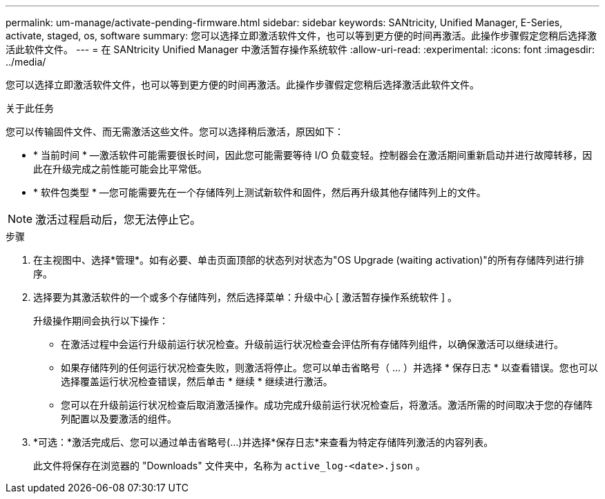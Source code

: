 ---
permalink: um-manage/activate-pending-firmware.html 
sidebar: sidebar 
keywords: SANtricity, Unified Manager, E-Series, activate, staged, os, software 
summary: 您可以选择立即激活软件文件，也可以等到更方便的时间再激活。此操作步骤假定您稍后选择激活此软件文件。 
---
= 在 SANtricity Unified Manager 中激活暂存操作系统软件
:allow-uri-read: 
:experimental: 
:icons: font
:imagesdir: ../media/


[role="lead"]
您可以选择立即激活软件文件，也可以等到更方便的时间再激活。此操作步骤假定您稍后选择激活此软件文件。

.关于此任务
您可以传输固件文件、而无需激活这些文件。您可以选择稍后激活，原因如下：

* * 当前时间 * —激活软件可能需要很长时间，因此您可能需要等待 I/O 负载变轻。控制器会在激活期间重新启动并进行故障转移，因此在升级完成之前性能可能会比平常低。
* * 软件包类型 * —您可能需要先在一个存储阵列上测试新软件和固件，然后再升级其他存储阵列上的文件。


[NOTE]
====
激活过程启动后，您无法停止它。

====
.步骤
. 在主视图中、选择*管理*。如有必要、单击页面顶部的状态列对状态为"OS Upgrade (waiting activation)"的所有存储阵列进行排序。
. 选择要为其激活软件的一个或多个存储阵列，然后选择菜单：升级中心 [ 激活暂存操作系统软件 ] 。
+
升级操作期间会执行以下操作：

+
** 在激活过程中会运行升级前运行状况检查。升级前运行状况检查会评估所有存储阵列组件，以确保激活可以继续进行。
** 如果存储阵列的任何运行状况检查失败，则激活将停止。您可以单击省略号（ ... ）并选择 * 保存日志 * 以查看错误。您也可以选择覆盖运行状况检查错误，然后单击 * 继续 * 继续进行激活。
** 您可以在升级前运行状况检查后取消激活操作。成功完成升级前运行状况检查后，将激活。激活所需的时间取决于您的存储阵列配置以及要激活的组件。


. *可选：*激活完成后、您可以通过单击省略号(...)并选择*保存日志*来查看为特定存储阵列激活的内容列表。
+
此文件将保存在浏览器的 "Downloads" 文件夹中，名称为 `active_log-<date>.json` 。


